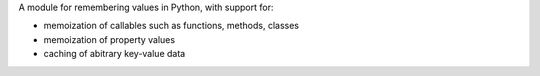 
A module for remembering values in Python, with support for:

- memoization of callables such as functions, methods, classes
- memoization of property values
- caching of abitrary key-value data
